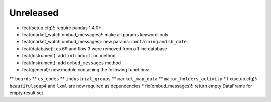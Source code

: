 Unreleased
----------
* feat(setup.cfg)!: require pandas 1.4.0+
* feat(market_watch.ombud_messages)!: make all params keyword-only
* feat(market_watch.ombud_messages): new params: ``containing`` and ``sh_date``
* feat(database)!: cs 69 and flow 3 were removed from offline database
* feat(Instrument): add ``introduction`` method
* feat(Instrument): add ``ombud_messages`` method
* feat(general): new module containing the following functions:
** ``boards``
** ``cs_codes``
** ``industrial_groups``
** ``market_map_data``
** ``major_holders_activity``
* fix(setup.cfg)!: ``beautifulsoup4`` and ``lxml`` are now required as dependencies
* fix(ombud_messages)!: return empty DataFrame for empty result set
